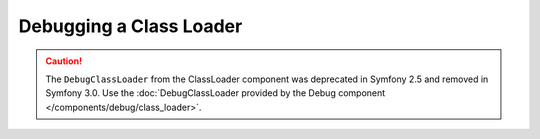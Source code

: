 Debugging a Class Loader
========================

.. caution::

    The ``DebugClassLoader`` from the ClassLoader component was deprecated
    in Symfony 2.5 and removed in Symfony 3.0. Use the
    :doc:`DebugClassLoader provided by the Debug component </components/debug/class_loader>`.
